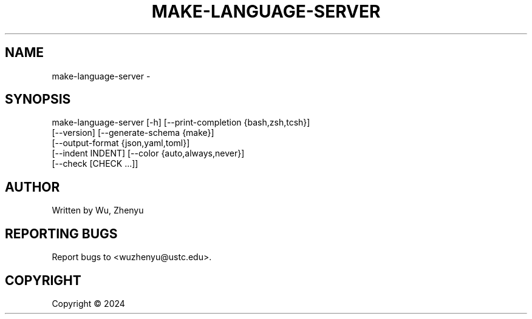 .\" DO NOT MODIFY THIS FILE!  It was generated by help2man 0.0.9.
.TH MAKE-LANGUAGE-SERVER "1" "2024-07-05" "make-language-server 0.0.20" "User Commands"
.SH NAME
make-language-server \- 
.SH SYNOPSIS
\&make-language-server [-h] [--print-completion {bash,zsh,tcsh}]
                     [--version] [--generate-schema {make}]
                     [--output-format {json,yaml,toml}]
                     [--indent INDENT] [--color {auto,always,never}]
                     [--check [CHECK ...]]

.SH AUTHOR
Written by Wu, Zhenyu


.SH "REPORTING BUGS"
Report bugs to <wuzhenyu@ustc.edu>.


.SH COPYRIGHT
Copyright \(co 2024

